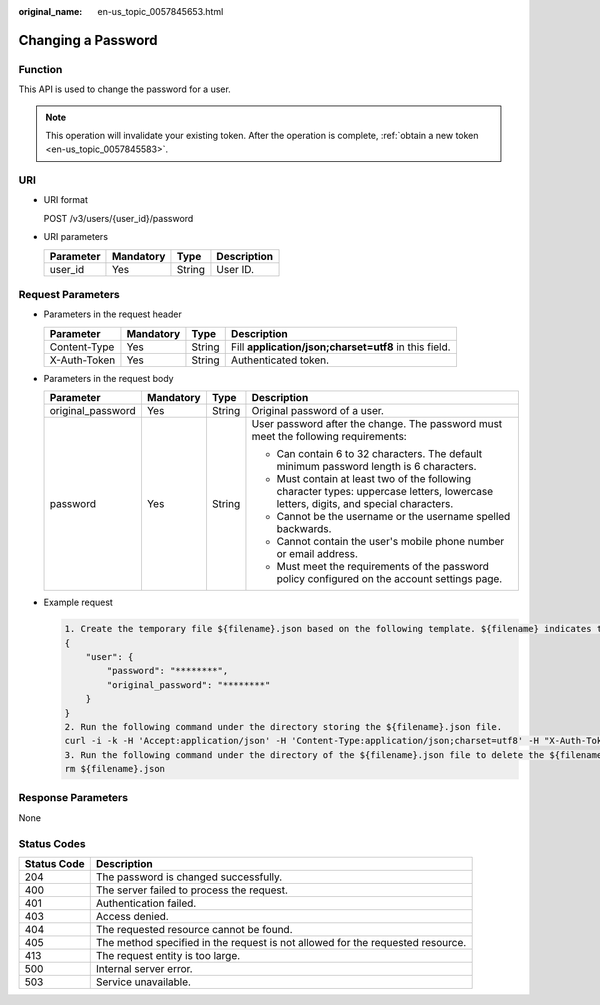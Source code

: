 :original_name: en-us_topic_0057845653.html

.. _en-us_topic_0057845653:

Changing a Password
===================

Function
--------

This API is used to change the password for a user.

.. note::

   This operation will invalidate your existing token. After the operation is complete, :ref:`obtain a new token <en-us_topic_0057845583>`.

URI
---

-  URI format

   POST /v3/users/{user_id}/password

-  URI parameters

   ========= ========= ====== ===========
   Parameter Mandatory Type   Description
   ========= ========= ====== ===========
   user_id   Yes       String User ID.
   ========= ========= ====== ===========

Request Parameters
------------------

-  Parameters in the request header

   +--------------+-----------+--------+-------------------------------------------------------+
   | Parameter    | Mandatory | Type   | Description                                           |
   +==============+===========+========+=======================================================+
   | Content-Type | Yes       | String | Fill **application/json;charset=utf8** in this field. |
   +--------------+-----------+--------+-------------------------------------------------------+
   | X-Auth-Token | Yes       | String | Authenticated token.                                  |
   +--------------+-----------+--------+-------------------------------------------------------+

-  Parameters in the request body

   +-------------------+-----------------+-----------------+--------------------------------------------------------------------------------------------------------------------------------------+
   | Parameter         | Mandatory       | Type            | Description                                                                                                                          |
   +===================+=================+=================+======================================================================================================================================+
   | original_password | Yes             | String          | Original password of a user.                                                                                                         |
   +-------------------+-----------------+-----------------+--------------------------------------------------------------------------------------------------------------------------------------+
   | password          | Yes             | String          | User password after the change. The password must meet the following requirements:                                                   |
   |                   |                 |                 |                                                                                                                                      |
   |                   |                 |                 | -  Can contain 6 to 32 characters. The default minimum password length is 6 characters.                                              |
   |                   |                 |                 | -  Must contain at least two of the following character types: uppercase letters, lowercase letters, digits, and special characters. |
   |                   |                 |                 | -  Cannot be the username or the username spelled backwards.                                                                         |
   |                   |                 |                 | -  Cannot contain the user's mobile phone number or email address.                                                                   |
   |                   |                 |                 | -  Must meet the requirements of the password policy configured on the account settings page.                                        |
   +-------------------+-----------------+-----------------+--------------------------------------------------------------------------------------------------------------------------------------+

-  Example request

   .. code-block::

      1. Create the temporary file ${filename}.json based on the following template. ${filename} indicates the temporary file name, which is user-defined.
      {
          "user": {
              "password": "********",
              "original_password": "********"
          }
      }
      2. Run the following command under the directory storing the ${filename}.json file.
      curl -i -k -H 'Accept:application/json' -H 'Content-Type:application/json;charset=utf8' -H "X-Auth-Token:$token" -X POST -d @${filename}.json https://sample.domain.com/v3/users/2c1c6c54e59141b889c99e6fada5f19f/password
      3. Run the following command under the directory of the ${filename}.json file to delete the ${filename}.json file.
      rm ${filename}.json

Response Parameters
-------------------

None

Status Codes
------------

+-------------+--------------------------------------------------------------------------------+
| Status Code | Description                                                                    |
+=============+================================================================================+
| 204         | The password is changed successfully.                                          |
+-------------+--------------------------------------------------------------------------------+
| 400         | The server failed to process the request.                                      |
+-------------+--------------------------------------------------------------------------------+
| 401         | Authentication failed.                                                         |
+-------------+--------------------------------------------------------------------------------+
| 403         | Access denied.                                                                 |
+-------------+--------------------------------------------------------------------------------+
| 404         | The requested resource cannot be found.                                        |
+-------------+--------------------------------------------------------------------------------+
| 405         | The method specified in the request is not allowed for the requested resource. |
+-------------+--------------------------------------------------------------------------------+
| 413         | The request entity is too large.                                               |
+-------------+--------------------------------------------------------------------------------+
| 500         | Internal server error.                                                         |
+-------------+--------------------------------------------------------------------------------+
| 503         | Service unavailable.                                                           |
+-------------+--------------------------------------------------------------------------------+
